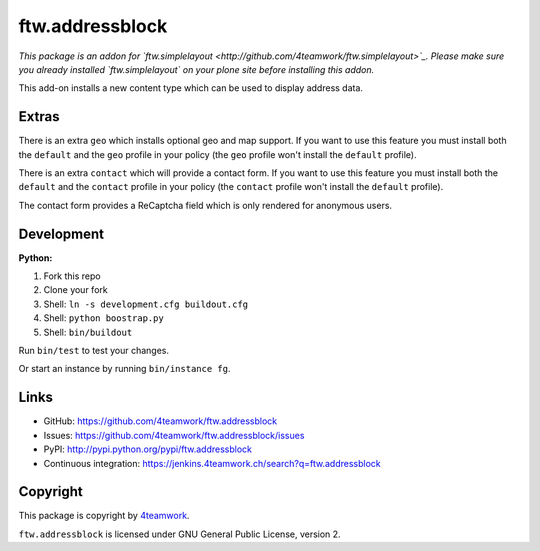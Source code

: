 ftw.addressblock
################

*This package is an addon for `ftw.simplelayout <http://github.com/4teamwork/ftw.simplelayout>`_. Please make sure you
already installed `ftw.simplelayout` on your plone site before installing this addon.*

This add-on installs a new content type which can be used to display address data.

Extras
======

There is an extra ``geo`` which installs optional geo and map support. If you
want to use this feature you must install both the ``default`` and the ``geo``
profile in your policy (the  ``geo`` profile won't install the  ``default``
profile).

There is an extra ``contact`` which will provide a contact form. If you
want to use this feature you must install both the ``default`` and the ``contact``
profile in your policy (the  ``contact`` profile won't install the  ``default``
profile).

The contact form provides a ReCaptcha field which is only rendered for anonymous
users.



Development
===========

**Python:**

1. Fork this repo
2. Clone your fork
3. Shell: ``ln -s development.cfg buildout.cfg``
4. Shell: ``python boostrap.py``
5. Shell: ``bin/buildout``

Run ``bin/test`` to test your changes.

Or start an instance by running ``bin/instance fg``.


Links
=====

- GitHub: https://github.com/4teamwork/ftw.addressblock
- Issues: https://github.com/4teamwork/ftw.addressblock/issues
- PyPI: http://pypi.python.org/pypi/ftw.addressblock
- Continuous integration: https://jenkins.4teamwork.ch/search?q=ftw.addressblock


Copyright
=========

This package is copyright by `4teamwork <http://www.4teamwork.ch/>`_.

``ftw.addressblock`` is licensed under GNU General Public License, version 2.

